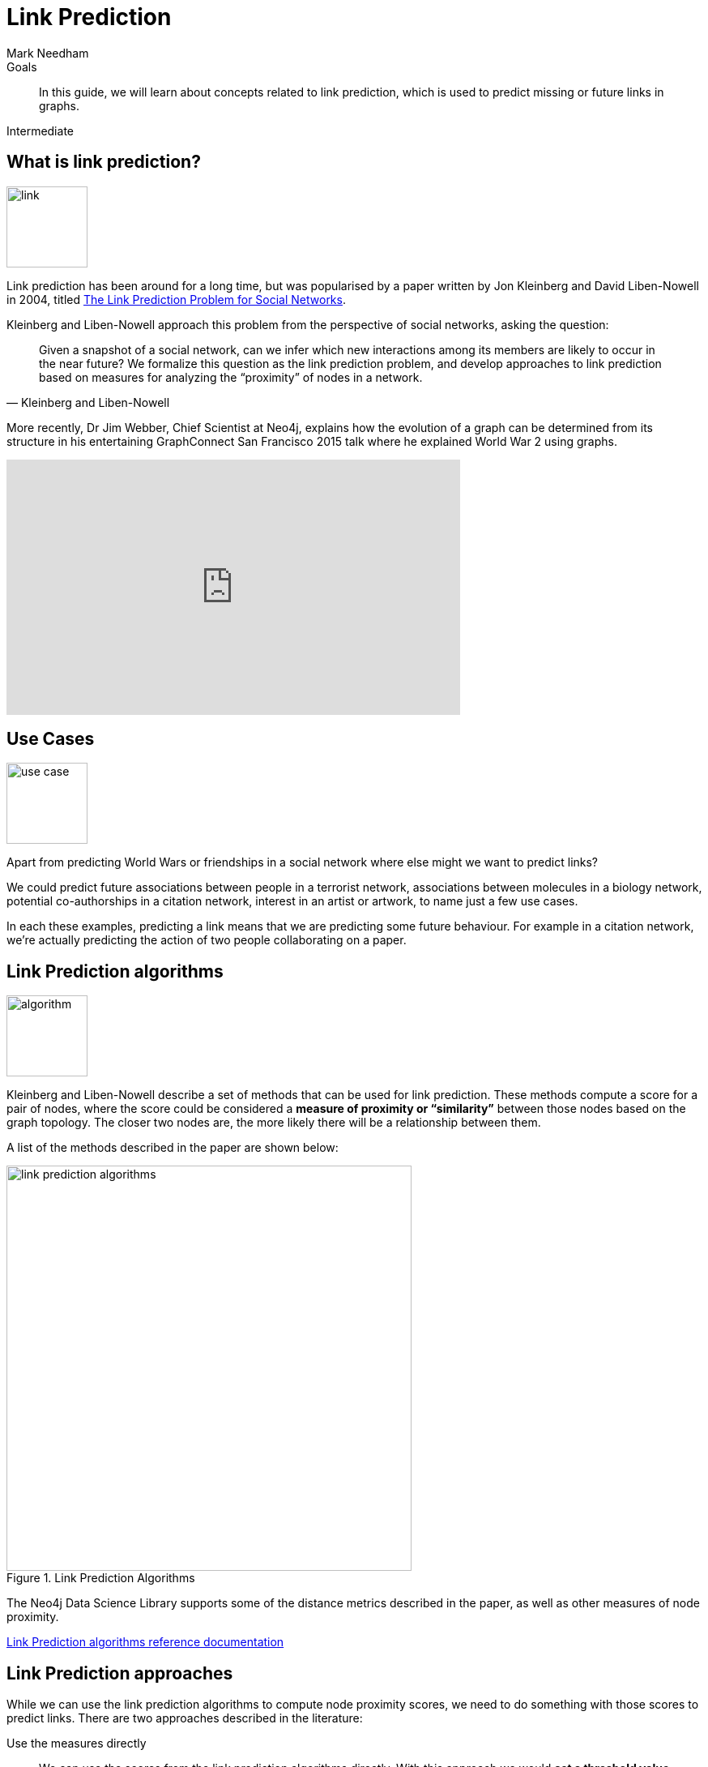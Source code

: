 = Link Prediction
:level: Intermediate
:page-level: Intermediate
:author: Mark Needham
:category: graph-data-science
:tags: graph-data-science, machine-learning, link-prediction
:description: This guide explains concepts related to link prediction, which is used to predict missing or future links in graphs.

.Goals
[abstract]
In this guide, we will learn about concepts related to link prediction, which is used to predict missing or future links in graphs.

[role=expertise {level}]
{level}

[#what-is-link-prediction]
== What is link prediction?

image:link.png[float="right", width="100px"]

Link prediction has been around for a long time, but was popularised by a paper written by Jon Kleinberg and David Liben-Nowell in 2004, titled link:https://www.cs.cornell.edu/home/kleinber/link-pred.pdf[The Link Prediction Problem for Social Networks^].

Kleinberg and Liben-Nowell approach this problem from the perspective of social networks, asking the question:

[quote, Kleinberg and Liben-Nowell ]
____
Given a snapshot of a social network, can we infer which new interactions among its members are likely to occur in the near future? We formalize this question as the link prediction problem, and develop approaches to link prediction based on measures for analyzing the “proximity” of nodes in a network.
____

More recently, Dr Jim Webber, Chief Scientist at Neo4j, explains how the evolution of a graph can be determined from its structure in his entertaining GraphConnect San Francisco 2015 talk where he explained World War 2 using graphs.

++++
<iframe width="560" height="315" src="https://www.youtube.com/embed/kVHdMD-XT9s" frameborder="0" allow="accelerometer; autoplay; encrypted-media; gyroscope; picture-in-picture" allowfullscreen></iframe>
++++

[#what-is-it-used-for]
== Use Cases

image:use-case.png[float="right", width="100px"]

Apart from predicting World Wars or friendships in a social network where else might we want to predict links?

We could predict future associations between people in a terrorist network, associations between molecules in a biology network, potential co-authorships in a citation network, interest in an artist or artwork, to name just a few use cases.

In each these examples, predicting a link means that we are predicting some future behaviour.
For example in a citation network, we’re actually predicting the action of two people collaborating on a paper.

[#algorithms]
== Link Prediction algorithms

image:algorithm.png[float="right", width="100px"]

Kleinberg and Liben-Nowell describe a set of methods that can be used for link prediction.
These methods compute a score for a pair of nodes, where the score could be considered a **measure of proximity or “similarity”** between those nodes based on the graph topology.
The closer two nodes are, the more likely there will be a relationship between them.

A list of the methods described in the paper are shown below:

.Link Prediction Algorithms
image::link-prediction-algorithms.png[width="500px"]

The Neo4j Data Science Library supports some of the distance metrics described in the paper, as well as other measures of node proximity.

link:https://neo4j.com/docs/graph-data-science/current/algorithms/linkprediction/[Link Prediction algorithms reference documentation^,role=more information]

[#approaches]
== Link Prediction approaches

While we can use the link prediction algorithms to compute node proximity scores, we need to do something with those scores to predict links.
There are two approaches described in the literature:

Use the measures directly ::
We can use the scores from the link prediction algorithms directly.
With this approach we would **set a threshold value** above which we would predict that a pair of nodes will have a link.
In the example above we might say that every pair of nodes that has a preferential attachment score above 3 would have a link, and any with 3 or less would not.

Supervised learning ::
We can take a supervised learning approach where we **use the scores as features** to train a binary classifier. The binary classifier then predicts whether a pair of nodes will have a link.

Guillaume Le Floch describes these two approaches in more detail in his blog post https://hackernoon.com/link-prediction-in-large-scale-networks-f836fcb05c88?gi=b86a42e1c8d4[Link Prediction In Large-Scale Networks^].


[#selected-ml-model]
== Selecting a machine learning model

image:ml-model.png[float="right", width="100px"]

If we're using the supervised learning approach, one of the first things we need to do is decide which machine learning model we're going to use.

Many of the link prediction measures that we’ve covered so far are computed using similar data, and when it comes to training a machine learning model this means there is a https://christophm.github.io/interpretable-ml-book/interaction.html[feature interaction^] issue that we need to deal with.
Some machine learning models assume that the features they received are independent.
Providing such a model with features that don’t meet this assumption will lead us to predicts things with low accuracy.
If we choose one of these models we would need to exclude features with high interaction.

Alternately, we can choose a model where feature interaction isn’t so problematic.
https://scikit-learn.org/stable/modules/ensemble.html[Ensemble methods^] tend to work well as they don’t make this assumption on their input data.
This could be a gradient boosting classifier as described in Guillaume Le Floch's blog post or a random forest classifier as http://cs229.stanford.edu/proj2016/report/JulianLu-Application-of-Machine-Learning-to-Link-Prediction-report.pdf[described in a paper^] written by Kyle Julian and Wayne Lu.

[#train-test-data-sets]
== Train and test data sets

image:leakage.png[float="right", width="100px"]

We also need to decide how we're going to split our train and test datasets.
We can’t randomly split the data, using a built-in function from our machine learning library of choice, as this could lead to data leakage.


Data leakage can occur when data outside of your training data is inadvertently used to create your model.
This can easily happen when working with graphs because pairs of nodes in our training set may be connected to those in the test set.

When we compute link prediction measures over that training set the **measures computed contain information from the test set** that we’ll later evaluate our model against.

Instead we need to split our graph into training and test sub graphs.
If our graph has a concept of time our life is easy — we can split the graph at a point in time and the training set will be from before the time, the test set after.

This is still not a perfect solution and we’ll need to try and ensure that the general network structure in the training and test sub graphs is similar.

Once we’ve done that we’ll have pairs of nodes in our train and test set that have relationships between them.
They will be the **positive examples** in our machine learning model.

Now for the **negative examples**.
The simplest approach would be to use all pair of nodes that don’t have a relationship. The problem with this approach is that there are significantly more examples of pairs of nodes that don’t have a relationship than there are pairs of nodes that do.
The maximum number of negative examples is equal to:

> # negative examples = (# nodes)² - (# relationships) - (# nodes)

i.e. the number of nodes squared, minus the relationships that the graph has, minus self relationships.

If we use all of these negative examples in our training set we will have a massive class imbalance — there are many negative examples and relatively few positive ones.

A model trained using data that’s this imbalanced will achieve very high accuracy by **predicting that any pair of nodes don’t have a relationship** between them, which is not quite what we want!

So we need to try and reduce the number of negative examples.
An approach described in several link prediction papers is to use pairs of nodes that are a **specific number of hops away from each other**.

This will significantly reduce the number of negative examples, although there will still be a lot more negative examples than positive.

To solve this problem we either need to **down sample** the negative examples or **up sample** the positive examples.

